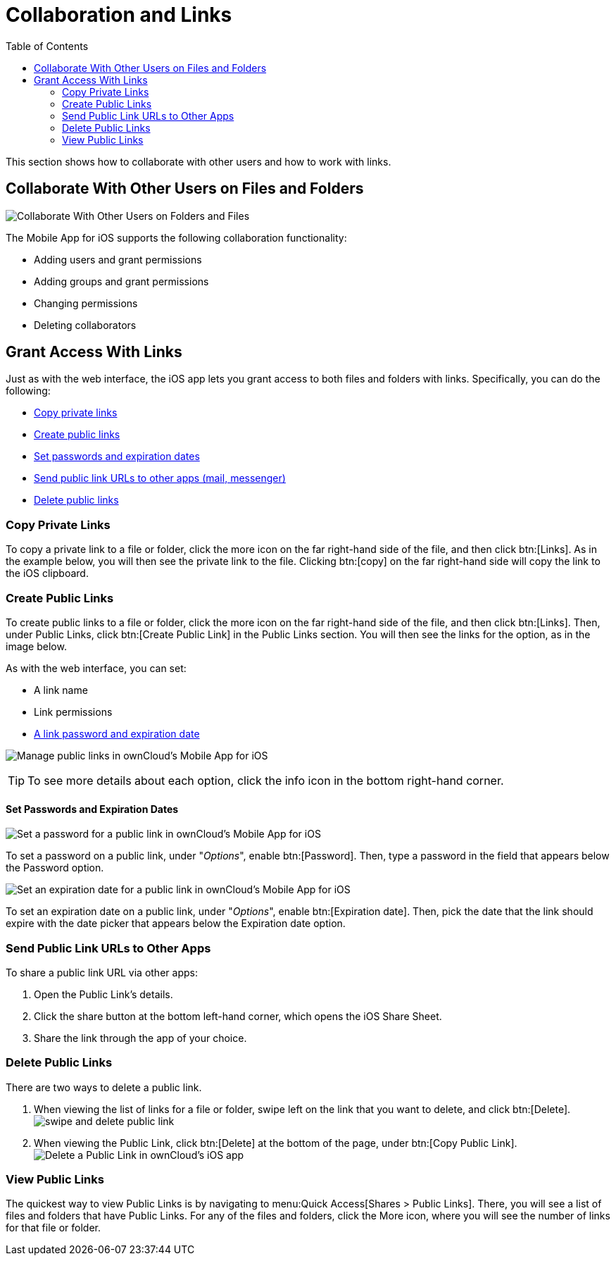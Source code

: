 = Collaboration and Links
:toc: right

This section shows how to collaborate with other users and how to work with links.

== Collaborate With Other Users on Files and Folders

image:31_Collab.png[Collaborate With Other Users on Folders and Files]

The Mobile App for iOS supports the following collaboration functionality:

* Adding users and grant permissions
* Adding groups and grant permissions
* Changing permissions
* Deleting collaborators

== Grant Access With Links

Just as with the web interface, the iOS app lets you grant access to both files and folders with links.
Specifically, you can do the following:

* xref:copy-private-links[Copy private links]
* xref:create-public-links[Create public links]
* xref:set-passwords-and-expiration-dates[Set passwords and expiration dates]
* xref:send-public-link-urls-to-other-apps[Send public link URLs to other apps (mail, messenger)]
* xref:delete-public-links[Delete public links]

=== Copy Private Links

To copy a private link to a file or folder, click the more icon on the far right-hand side of the file, and then click btn:[Links].
As in the example below, you will then see the private link to the file.
Clicking btn:[copy] on the far right-hand side will copy the link to the iOS clipboard.

=== Create Public Links

To create public links to a file or folder, click the more icon on the far right-hand side of the file, and then click btn:[Links].
Then, under Public Links, click btn:[Create Public Link] in the Public Links section.
You will then see the links for the option, as in the image below.

As with the web interface, you can set:

* A link name
* Link permissions
* xref:set-passwords-and-expiration-dates[A link password and expiration date]

image:manage-public-link-settings.png[Manage public links in ownCloud's Mobile App for iOS]

TIP: To see more details about each option, click the info icon in the bottom right-hand corner.

==== Set Passwords and Expiration Dates

image:public-link-set-password.png[Set a password for a public link in ownCloud's Mobile App for iOS]

To set a password on a public link, under "_Options_", enable btn:[Password].
Then, type a password in the field that appears below the Password option.

image:public-link-set-expiration-date.png[Set an expiration date for a public link in ownCloud's Mobile App for iOS]

To set an expiration date on a public link, under "_Options_", enable btn:[Expiration date].
Then, pick the date that the link should expire with the date picker that appears below the Expiration date option.

=== Send Public Link URLs to Other Apps

To share a public link URL via other apps: 

. Open the Public Link's details.
. Click the share button at the bottom left-hand corner, which opens the iOS Share Sheet. 
. Share the link through the app of your choice.

=== Delete Public Links

There are two ways to delete a public link.

. When viewing the list of links for a file or folder, swipe left on the link that you want to delete, and click btn:[Delete].
  image:swipe-and-delete-public-link.png[]
. When viewing the Public Link, click btn:[Delete] at the bottom of the page, under btn:[Copy Public Link].
  image:delete-public-link.png[Delete a Public Link in ownCloud’s iOS app, by clicking Delete at the bottom of the Public Link details page]

=== View Public Links

The quickest way to view Public Links is by navigating to menu:Quick Access[Shares > Public Links].
There, you will see a list of files and folders that have Public Links. 
For any of the files and folders, click the More icon, where you will see the number of links for that file or folder.
